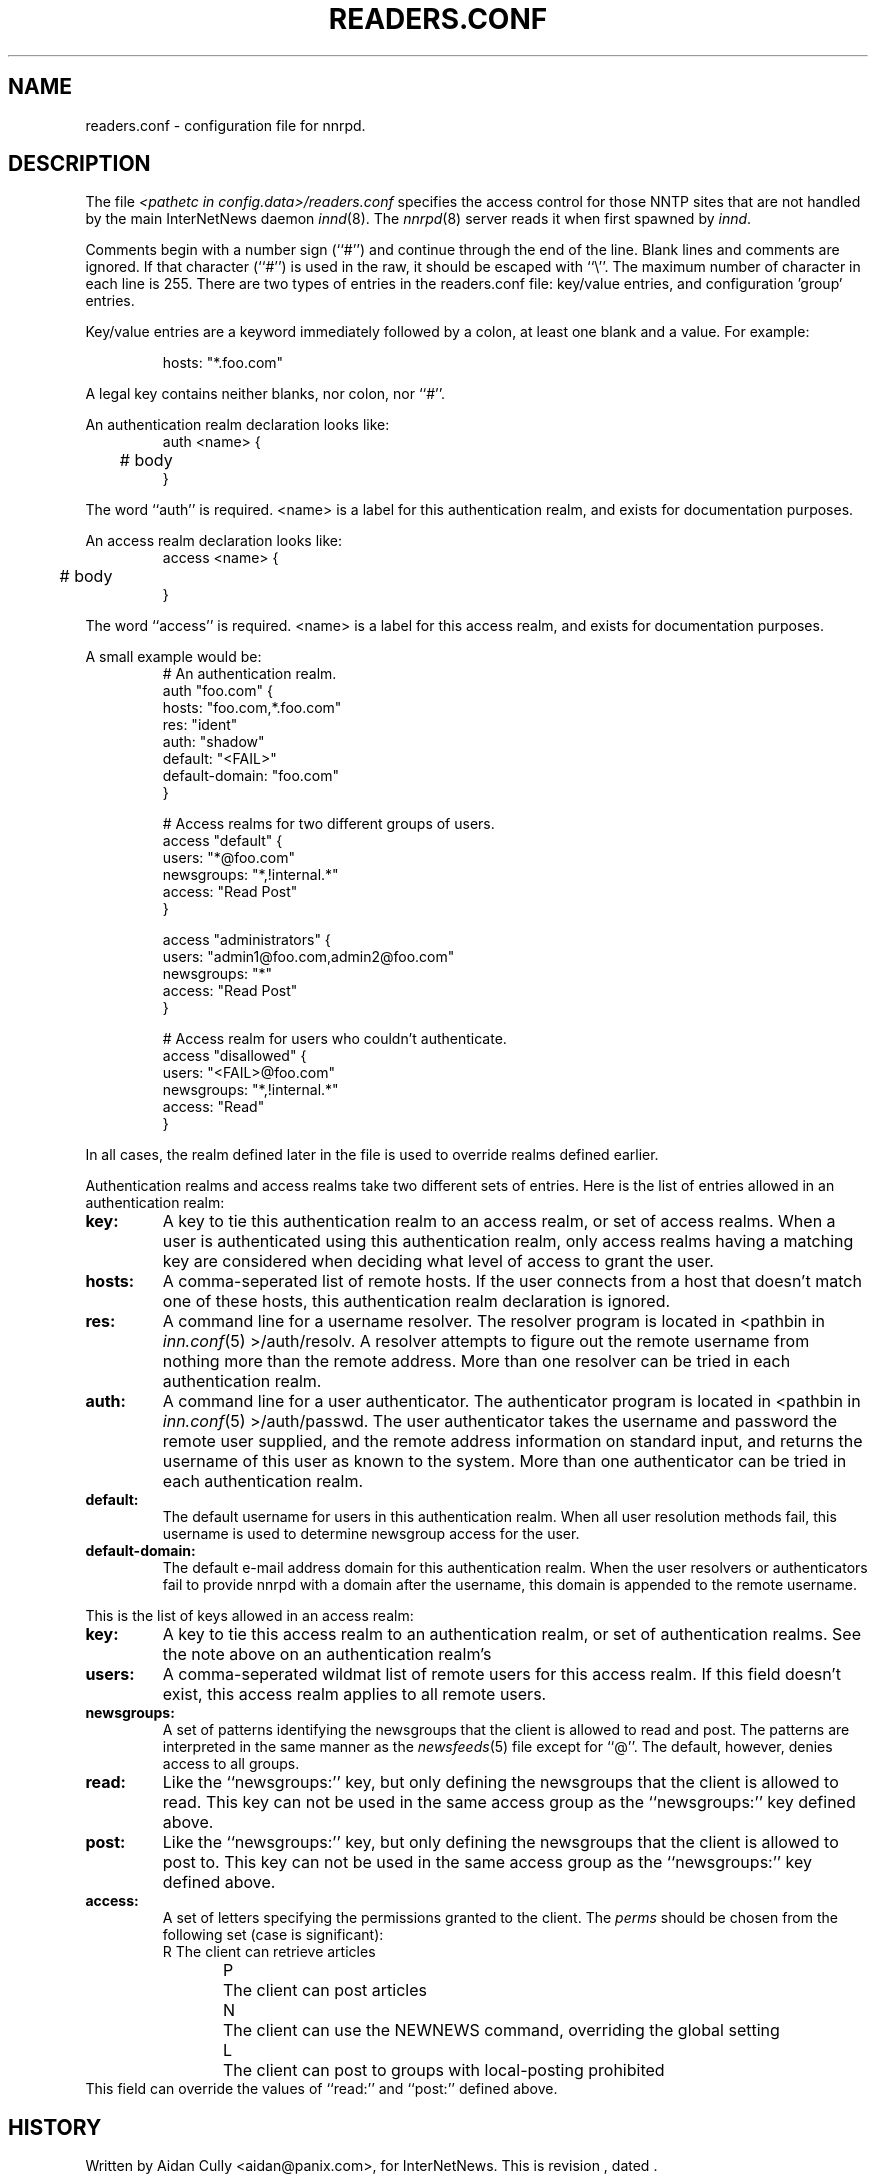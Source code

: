 .\" $Revision$
.TH READERS.CONF 5
.SH NAME
readers.conf \- configuration file for nnrpd.
.SH DESCRIPTION
The file
.I <pathetc in config.data>/readers.conf
specifies the access control for those NNTP sites that are not
handled by the main InterNetNews daemon
.IR innd (8).
The
.IR nnrpd (8)
server reads it when first spawned by
.IR innd .
.PP
Comments begin with a number sign (``#'') and continue through the end
of the line.
Blank lines and comments are ignored.
If that character (``#'') is used in the raw, it should be
escaped with ``\\''.
The maximum number of character in each line is 255.
There are two types of entries in the readers.conf file: key/value entries,
and configuration 'group' entries.
.PP
Key/value entries are a keyword immediately followed by a colon, at least
one blank and a value. For example:
.PP
.RS
.nf
       hosts: "*.foo.com"
.fi
.RE
.PP
A legal key contains neither blanks, nor colon, nor ``#''.
.PP
An authentication realm declaration looks like:
.RS
.nf
auth <name> {
	# body
}
.fi
.RE
.PP
The word ``auth'' is required.  <name> is a label for this authentication
realm, and exists for documentation purposes.
.PP
An access realm declaration looks like:
.RS
.nf
access <name> {
	# body
}
.fi
.RE
.PP
The word ``access'' is required.  <name> is a label for this access realm,
and exists for documentation purposes.
.PP
A small example would be:
.RS
.nf
# An authentication realm.
auth "foo.com" {
     hosts: "foo.com,*.foo.com"
     res: "ident"
     auth: "shadow"
     default: "<FAIL>"
     default-domain: "foo.com"
}

# Access realms for two different groups of users.
access "default" {
     users: "*@foo.com"
     newsgroups: "*,!internal.*"
     access: "Read Post"
}

access "administrators" {
     users: "admin1@foo.com,admin2@foo.com"
     newsgroups: "*"
     access: "Read Post"
}

# Access realm for users who couldn't authenticate.
access "disallowed" {
     users: "<FAIL>@foo.com"
     newsgroups: "*,!internal.*"
     access: "Read"
}
.fi
.RE
.PP
In all cases, the realm defined later in the file is used to override realms
defined earlier.
.PP
Authentication realms and access realms take two different sets of entries.
Here is the list of entries allowed in an authentication realm:
.TP
.BI key:
A key to tie this authentication realm to an access realm, or set of access
realms.  When a user is authenticated using this authentication realm, only
access realms having a matching key are considered when deciding what level
of access to grant the user.
.TP
.BI hosts:
A comma-seperated list of remote hosts.  If the user connects from a host that
doesn't match one of these hosts, this authentication realm declaration is
ignored.
.TP
.BI res:
A command line for a username resolver.  The resolver program is located in
<pathbin in
.IR inn.conf (5)
>/auth/resolv.  A resolver attempts to figure out the
remote username from nothing more than the remote address.  More than one
resolver can be tried in each authentication realm.
.TP
.BI auth:
A command line for a user authenticator.  The authenticator program is located
in <pathbin in
.IR inn.conf (5)
>/auth/passwd.  The user authenticator takes the
username and password the remote user supplied, and the remote address
information on standard input, and returns the username of this user as known
to the system.  More than one authenticator can be tried in each authentication
realm.
.TP
.BI default:
The default username for users in this authentication realm.  When all user
resolution methods fail, this username is used to determine newsgroup access
for the user.
.TP
.BI default-domain:
The default e-mail address domain for this authentication realm.  When the
user resolvers or authenticators fail to provide nnrpd with a domain after
the username, this domain is appended to the remote username.
.PP
This is the list of keys allowed in an access realm:
.TP
.BI key:
A key to tie this access realm to an authentication realm, or set of
authentication realms.  See the note above on an authentication realm's
'key:' entry.
.TP
.BI users:
A comma-seperated wildmat list of remote users for this access realm.  If
this field doesn't exist, this access realm applies to all remote users.
.TP
.BI newsgroups:
A set of patterns identifying the newsgroups that the client is allowed to
read and post.
The patterns are interpreted in the same manner as the
.IR newsfeeds (5)
file except for ``@''.
The default, however, denies access to all groups.
.TP
.BI read:
Like the ``newsgroups:'' key, but only defining the newsgroups that the client
is allowed to read.
This key can not be used in the same access group as the ``newsgroups:'' key
defined above.
.TP
.BI post:
Like the ``newsgroups:'' key, but only defining the newsgroups that the client
is allowed to post to.
This key can not be used in the same access group as the ``newsgroups:'' key
defined above.
.TP
.BI access:
A set of letters specifying the permissions granted to the client.
The
.I perms
should be chosen from the following set (case is significant):
.RS
.nf
R	The client can retrieve articles
P	The client can post articles
N	The client can use the NEWNEWS command, overriding the global setting
L	The client can post to groups with local-posting prohibited
.fi
.RE
This field can override the values of ``read:'' and ``post:'' defined above.
.SH HISTORY
Written by Aidan Cully <aidan@panix.com>, for InterNetNews.
.de R$
This is revision \\$3, dated \\$4.
..
.R$ $Id$
.SH "SEE ALSO"
inn.conf(5),
innd(8),
newsfeeds(5),
nnrpd(8),
wildmat(3).
